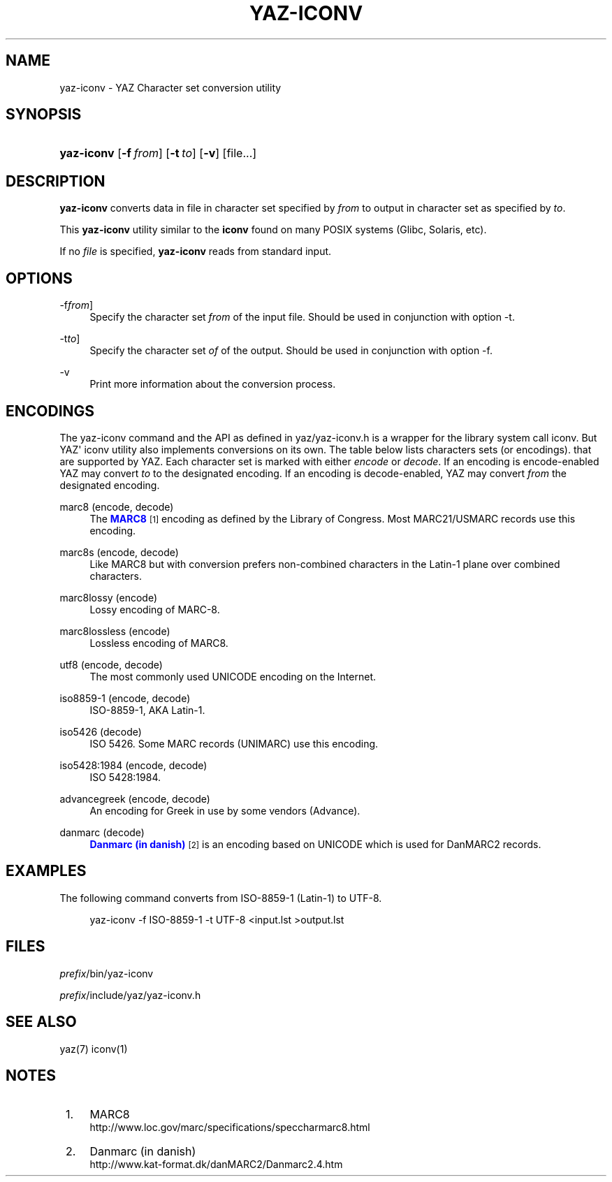 '\" t
.\"     Title: yaz-iconv
.\"    Author: Index Data
.\" Generator: DocBook XSL Stylesheets v1.78.1 <http://docbook.sf.net/>
.\"      Date: 01/13/2015
.\"    Manual: Commands
.\"    Source: YAZ 5.8.1
.\"  Language: English
.\"
.TH "YAZ\-ICONV" "1" "01/13/2015" "YAZ 5.8.1" "Commands"
.\" -----------------------------------------------------------------
.\" * Define some portability stuff
.\" -----------------------------------------------------------------
.\" ~~~~~~~~~~~~~~~~~~~~~~~~~~~~~~~~~~~~~~~~~~~~~~~~~~~~~~~~~~~~~~~~~
.\" http://bugs.debian.org/507673
.\" http://lists.gnu.org/archive/html/groff/2009-02/msg00013.html
.\" ~~~~~~~~~~~~~~~~~~~~~~~~~~~~~~~~~~~~~~~~~~~~~~~~~~~~~~~~~~~~~~~~~
.ie \n(.g .ds Aq \(aq
.el       .ds Aq '
.\" -----------------------------------------------------------------
.\" * set default formatting
.\" -----------------------------------------------------------------
.\" disable hyphenation
.nh
.\" disable justification (adjust text to left margin only)
.ad l
.\" -----------------------------------------------------------------
.\" * MAIN CONTENT STARTS HERE *
.\" -----------------------------------------------------------------
.SH "NAME"
yaz-iconv \- YAZ Character set conversion utility
.SH "SYNOPSIS"
.HP \w'\fByaz\-iconv\fR\ 'u
\fByaz\-iconv\fR [\fB\-f\ \fR\fB\fIfrom\fR\fR] [\fB\-t\ \fR\fB\fIto\fR\fR] [\fB\-v\fR] [file...]
.SH "DESCRIPTION"
.PP
\fByaz\-iconv\fR
converts data in file in character set specified by
\fIfrom\fR
to output in character set as specified by
\fIto\fR\&.
.PP
This
\fByaz\-iconv\fR
utility similar to the
\fBiconv\fR
found on many POSIX systems (Glibc, Solaris, etc)\&.
.PP
If no
\fIfile\fR
is specified,
\fByaz\-iconv\fR
reads from standard input\&.
.SH "OPTIONS"
.PP
\-f\fIfrom\fR]
.RS 4
Specify the character set
\fIfrom\fR
of the input file\&. Should be used in conjunction with option
\-t\&.
.RE
.PP
\-t\fIto\fR]
.RS 4
Specify the character set
\fIof\fR
of the output\&. Should be used in conjunction with option
\-f\&.
.RE
.PP
\-v
.RS 4
Print more information about the conversion process\&.
.RE
.SH "ENCODINGS"
.PP
The yaz\-iconv command and the API as defined in
yaz/yaz\-iconv\&.h
is a wrapper for the library system call iconv\&. But YAZ\*(Aq iconv utility also implements conversions on its own\&. The table below lists characters sets (or encodings)\&. that are supported by YAZ\&. Each character set is marked with either
\fIencode\fR
or
\fIdecode\fR\&. If an encoding is encode\-enabled YAZ may convert
\fIto\fR
to the designated encoding\&. If an encoding is decode\-enabled, YAZ may convert
\fIfrom\fR
the designated encoding\&.
.PP
marc8 (encode, decode)
.RS 4
The
\m[blue]\fBMARC8\fR\m[]\&\s-2\u[1]\d\s+2
encoding as defined by the Library of Congress\&. Most MARC21/USMARC records use this encoding\&.
.RE
.PP
marc8s (encode, decode)
.RS 4
Like MARC8 but with conversion prefers non\-combined characters in the Latin\-1 plane over combined characters\&.
.RE
.PP
marc8lossy (encode)
.RS 4
Lossy encoding of MARC\-8\&.
.RE
.PP
marc8lossless (encode)
.RS 4
Lossless encoding of MARC8\&.
.RE
.PP
utf8 (encode, decode)
.RS 4
The most commonly used UNICODE encoding on the Internet\&.
.RE
.PP
iso8859\-1 (encode, decode)
.RS 4
ISO\-8859\-1, AKA Latin\-1\&.
.RE
.PP
iso5426 (decode)
.RS 4
ISO 5426\&. Some MARC records (UNIMARC) use this encoding\&.
.RE
.PP
iso5428:1984 (encode, decode)
.RS 4
ISO 5428:1984\&.
.RE
.PP
advancegreek (encode, decode)
.RS 4
An encoding for Greek in use by some vendors (Advance)\&.
.RE
.PP
danmarc (decode)
.RS 4
\m[blue]\fBDanmarc (in danish)\fR\m[]\&\s-2\u[2]\d\s+2
is an encoding based on UNICODE which is used for DanMARC2 records\&.
.RE
.SH "EXAMPLES"
.PP
The following command converts from ISO\-8859\-1 (Latin\-1) to UTF\-8\&.
.sp
.if n \{\
.RS 4
.\}
.nf
    yaz\-iconv \-f ISO\-8859\-1 \-t UTF\-8 <input\&.lst >output\&.lst
   
.fi
.if n \{\
.RE
.\}
.sp
.SH "FILES"
.PP
\fIprefix\fR/bin/yaz\-iconv
.PP
\fIprefix\fR/include/yaz/yaz\-iconv\&.h
.SH "SEE ALSO"
.PP
yaz(7) iconv(1)
.SH "NOTES"
.IP " 1." 4
MARC8
.RS 4
\%http://www.loc.gov/marc/specifications/speccharmarc8.html
.RE
.IP " 2." 4
Danmarc (in danish)
.RS 4
\%http://www.kat-format.dk/danMARC2/Danmarc2.4.htm
.RE
